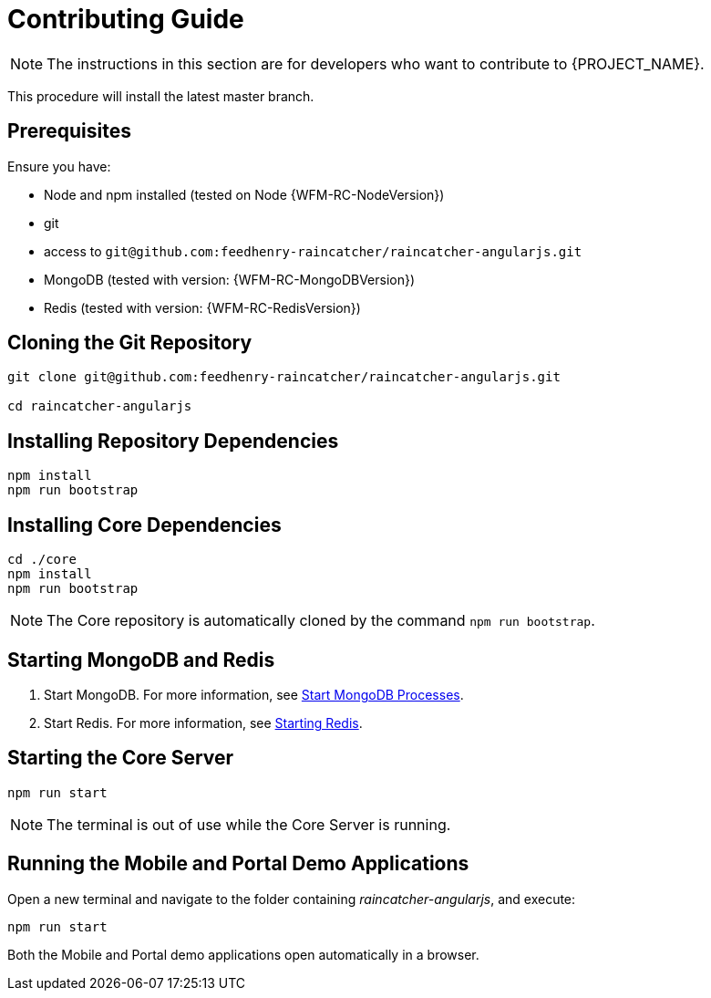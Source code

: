 [id='{context}-pro-contributing-guide']
= Contributing Guide

NOTE: The instructions in this section are for developers who want to contribute to {PROJECT_NAME}.

This procedure will install the latest master branch.

[discrete]
== Prerequisites

Ensure you have:

* Node and npm installed (tested on Node {WFM-RC-NodeVersion})
* git
* access to `git@github.com:feedhenry-raincatcher/raincatcher-angularjs.git`
* MongoDB (tested with version: {WFM-RC-MongoDBVersion})
* Redis (tested with version: {WFM-RC-RedisVersion})

[id='{context}-cloning-the-git-repository']
[discrete]
== Cloning the Git Repository

[source,bash]
----
git clone git@github.com:feedhenry-raincatcher/raincatcher-angularjs.git

cd raincatcher-angularjs
----

[id='{context}-installing-angular-dependencies']
[discrete]
== Installing Repository Dependencies

[source,bash]
----
npm install
npm run bootstrap
----

[id='{context}-installing-core-dependencies']
[discrete]
== Installing Core Dependencies

[source,bash]
----
cd ./core
npm install
npm run bootstrap
----

NOTE: The Core repository is automatically cloned by the command `npm run bootstrap`.

[id='{context}-starting-mongodb-and-redis']
[discrete]
== Starting MongoDB and Redis

. Start MongoDB. For more information, see link:https://docs.mongodb.com/manual/tutorial/manage-mongodb-processes/#start-mongod-processes[Start MongoDB Processes].

. Start Redis. For more information, see link:https://redis.io/topics/quickstart#starting-redis[Starting Redis].

[id='{context}-starting-the-core-server']
[discrete]
== Starting the Core Server

[source,bash]
----
npm run start
----

NOTE: The terminal is out of use while the Core Server is running.

[id='{context}-running-the-mobile-and-portal-demo-applications']
[discrete]
== Running the Mobile and Portal Demo Applications

Open a new terminal and navigate to the folder containing _raincatcher-angularjs_, and execute:

[source,bash]
----
npm run start
----

Both the Mobile and Portal demo applications open automatically in a browser.
